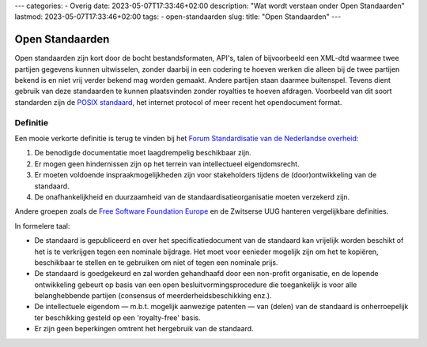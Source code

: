 ---
categories:
- Overig
date: 2023-05-07T17:33:46+02:00
description: "Wat wordt verstaan onder Open Standaarden"
lastmod: 2023-05-07T17:33:46+02:00
tags:
- open-standaarden
slug:
title: "Open Standaarden"
---

Open Standaarden
================

Open standaarden zijn kort door de bocht bestandsformaten, API's, talen of bijvoorbeeld een XML-dtd waarmee twee partijen gegevens kunnen uitwisselen, zonder daarbij in een codering te hoeven werken die alleen bij de twee partijen bekend is en niet vrij verder bekend mag worden gemaakt. Andere partijen staan daarmee buitenspel. Tevens dient gebruik van deze standaarden te kunnen plaatsvinden zonder royalties te hoeven afdragen. Voorbeeld van dit soort standarden zijn de `POSIX standaard <https://en.wikipedia.org/wiki/POSIX>`_, het internet protocol of meer recent het opendocument format.

Definitie
---------
Een mooie verkorte definitie is terug te vinden bij het `Forum Standardisatie van de Nederlandse overheid <https://www.forumstandaardisatie.nl/thema/open-standaarden>`_:

#. De benodigde documentatie moet laagdrempelig beschikbaar zijn.
#. Er mogen geen hindernissen zijn op het terrein van intellectueel eigendomsrecht.
#. Er moeten voldoende inspraakmogelijkheden zijn voor stakeholders tijdens de (door)ontwikkeling van de standaard.
#. De onafhankelijkheid en duurzaamheid van de standaardisatieorganisatie moeten verzekerd zijn.

Andere groepen zoals de `Free Software Foundation Europe <https://fsfe.org/projects/os/def>`_ en de Zwitserse UUG hanteren vergelijkbare definities.

In formelere taal:

* De standaard is gepubliceerd en over het specificatiedocument van de standaard kan vrijelijk worden beschikt of het is te verkrijgen tegen een nominale bijdrage. Het moet voor eenieder mogelijk zijn om het te kopiëren, beschikbaar te stellen en te gebruiken om niet of tegen een nominale prijs.
* De standaard is goedgekeurd en zal worden gehandhaafd door een non-profit organisatie, en de lopende ontwikkeling gebeurt op basis van een open besluitvormingsprocedure die toegankelijk is voor alle belanghebbende partijen (consensus of meerderheidsbeschikking enz.).
* De intellectuele eigendom — m.b.t. mogelijk aanwezige patenten — van (delen) van de standaard is onherroepelijk ter beschikking gesteld op een 'royalty-free' basis.
* Er zijn geen beperkingen omtrent het hergebruik van de standaard.